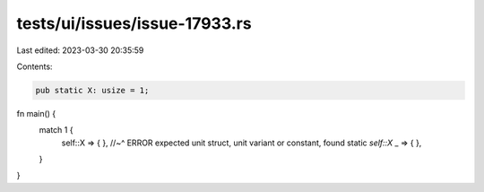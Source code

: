 tests/ui/issues/issue-17933.rs
==============================

Last edited: 2023-03-30 20:35:59

Contents:

.. code-block:: rs

    pub static X: usize = 1;

fn main() {
    match 1 {
        self::X => { },
        //~^ ERROR expected unit struct, unit variant or constant, found static `self::X`
        _       => { },
    }
}


